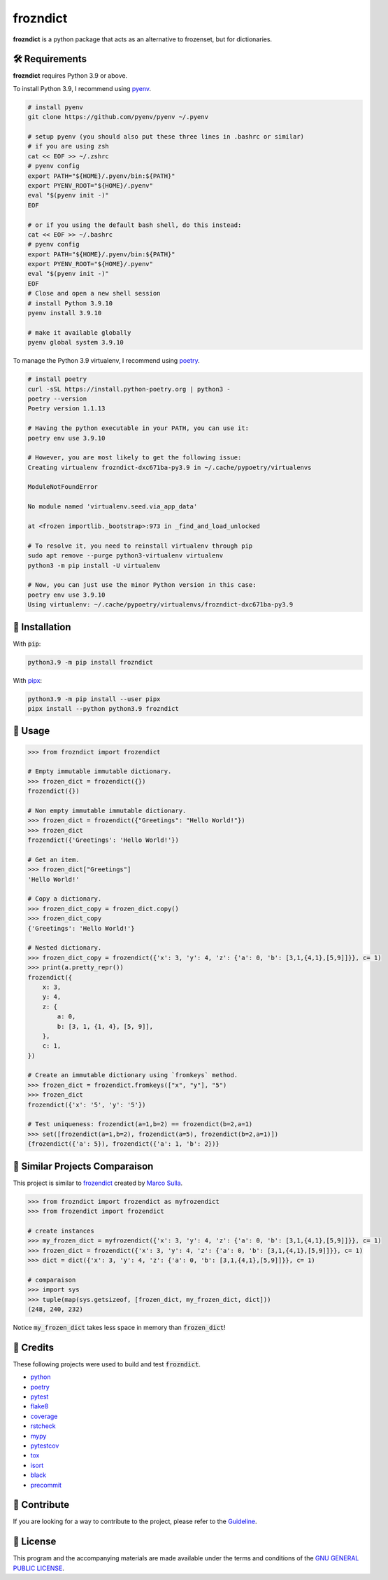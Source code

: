 =========
frozndict
=========

.. image:: https://coveralls.io/r/Harmouch101/frozndict/badge.png?branch=main
   :target: https://coveralls.io/r/Harmouch101/frozndict
   :align: left
   :alt: Coverage Report

.. image:: https://img.shields.io/badge/License-GPLv3-blue.svg
   :target: https://github.com/Harmouch101/frozndict/blob/main/LICENSE
   :align: left
   :alt: License

.. image:: https://img.shields.io/pypi/v/frozndict.svg
   :target: https://pypi.org/project/frozndict/
   :align: left
   :alt: pypi version

.. image:: https://circleci.com/gh/Harmouch101/frozndict.svg?style=shield
   :target: https://circleci.com/gh/Harmouch101/frozndict
   :alt: Circle ci Build Status

.. image:: https://img.shields.io/github/repo-size/Harmouch101/frozndict
   :target: https://github.com/Harmouch101/frozndict/
   :align: left
   :alt: Repo Size

.. image:: ./assets/pydoc.png
   :target: https://github.com/Harmouch101/frozndict/
   :alt: Banner

**frozndict** is a python package that acts as an alternative to frozenset, but for dictionaries.

🛠️ Requirements
---------------

**frozndict** requires Python 3.9 or above.

To install Python 3.9, I recommend using `pyenv`_.

.. code-block:: bash

   # install pyenv
   git clone https://github.com/pyenv/pyenv ~/.pyenv

   # setup pyenv (you should also put these three lines in .bashrc or similar)
   # if you are using zsh
   cat << EOF >> ~/.zshrc
   # pyenv config
   export PATH="${HOME}/.pyenv/bin:${PATH}"
   export PYENV_ROOT="${HOME}/.pyenv"
   eval "$(pyenv init -)"
   EOF

   # or if you using the default bash shell, do this instead:
   cat << EOF >> ~/.bashrc
   # pyenv config
   export PATH="${HOME}/.pyenv/bin:${PATH}"
   export PYENV_ROOT="${HOME}/.pyenv"
   eval "$(pyenv init -)"
   EOF
   # Close and open a new shell session
   # install Python 3.9.10
   pyenv install 3.9.10

   # make it available globally
   pyenv global system 3.9.10


To manage the Python 3.9 virtualenv, I recommend using `poetry`_.

.. code-block:: bash

   # install poetry
   curl -sSL https://install.python-poetry.org | python3 -
   poetry --version
   Poetry version 1.1.13

   # Having the python executable in your PATH, you can use it:
   poetry env use 3.9.10

   # However, you are most likely to get the following issue:
   Creating virtualenv frozndict-dxc671ba-py3.9 in ~/.cache/pypoetry/virtualenvs

   ModuleNotFoundError

   No module named 'virtualenv.seed.via_app_data'

   at <frozen importlib._bootstrap>:973 in _find_and_load_unlocked

   # To resolve it, you need to reinstall virtualenv through pip
   sudo apt remove --purge python3-virtualenv virtualenv
   python3 -m pip install -U virtualenv

   # Now, you can just use the minor Python version in this case:
   poetry env use 3.9.10
   Using virtualenv: ~/.cache/pypoetry/virtualenvs/frozndict-dxc671ba-py3.9


🚨 Installation
---------------

With :code:`pip`:

.. code-block:: console

   python3.9 -m pip install frozndict

With `pipx`_:

.. code-block:: console

   python3.9 -m pip install --user pipx
   pipx install --python python3.9 frozndict

🚸 Usage
--------

.. code-block:: python3

   >>> from frozndict import frozendict

   # Empty immutable immutable dictionary.
   >>> frozen_dict = frozendict({})
   frozendict({})

   # Non empty immutable immutable dictionary.
   >>> frozen_dict = frozendict({"Greetings": "Hello World!"})
   >>> frozen_dict
   frozendict({'Greetings': 'Hello World!'})

   # Get an item.
   >>> frozen_dict["Greetings"]
   'Hello World!'

   # Copy a dictionary.
   >>> frozen_dict_copy = frozen_dict.copy()
   >>> frozen_dict_copy
   {'Greetings': 'Hello World!'}

   # Nested dictionary.
   >>> frozen_dict_copy = frozendict({'x': 3, 'y': 4, 'z': {'a': 0, 'b': [3,1,{4,1},[5,9]]}}, c= 1)
   >>> print(a.pretty_repr())
   frozendict({
       x: 3,
       y: 4,
       z: {
           a: 0,
           b: [3, 1, {1, 4}, [5, 9]],
       },
       c: 1,
   })

   # Create an immutable dictionary using `fromkeys` method.
   >>> frozen_dict = frozendict.fromkeys(["x", "y"], "5")
   >>> frozen_dict
   frozendict({'x': '5', 'y': '5'})

   # Test uniqueness: frozendict(a=1,b=2) == frozendict(b=2,a=1)
   >>> set([frozendict(a=1,b=2), frozendict(a=5), frozendict(b=2,a=1)])
   {frozendict({'a': 5}), frozendict({'a': 1, 'b': 2})}


🚀 Similar Projects Comparaison
-------------------------------

This project is similar to `frozendict`_ created by `Marco Sulla`_.

.. code-block:: python3

   >>> from frozndict import frozendict as myfrozendict
   >>> from frozendict import frozendict

   # create instances
   >>> my_frozen_dict = myfrozendict({'x': 3, 'y': 4, 'z': {'a': 0, 'b': [3,1,{4,1},[5,9]]}}, c= 1)
   >>> frozen_dict = frozendict({'x': 3, 'y': 4, 'z': {'a': 0, 'b': [3,1,{4,1},[5,9]]}}, c= 1)
   >>> dict = dict({'x': 3, 'y': 4, 'z': {'a': 0, 'b': [3,1,{4,1},[5,9]]}}, c= 1)

   # comparaison
   >>> import sys
   >>> tuple(map(sys.getsizeof, [frozen_dict, my_frozen_dict, dict]))
   (248, 240, 232)

Notice :code:`my_frozen_dict` takes less space in memory than :code:`frozen_dict`!

🎉 Credits
----------

These following projects were used to build and test :code:`frozndict`.

- `python`_
- `poetry`_
- `pytest`_
- `flake8`_
- `coverage`_
- `rstcheck`_
- `mypy`_
- `pytestcov`_
- `tox`_
- `isort`_
- `black`_
- `precommit`_

👋 Contribute
-------------

If you are looking for a way to contribute to the project, please refer to the `Guideline`_.

📝 License
----------

This program and the accompanying materials are made available under the terms and conditions of the `GNU GENERAL PUBLIC LICENSE`_.

.. _GNU GENERAL PUBLIC LICENSE: http://www.gnu.org/licenses/
.. _frozendict: https://pypi.org/project/frozendict/
.. _Marco Sulla: https://github.com/Marco-Sulla
.. _Guideline: https://github.com/Harmouch101/frozndict/blob/main/CONTRIBUTING.rst
.. _pyenv: https://github.com/pyenv/pyenv
.. _poetry: https://github.com/python-poetry/poetry
.. _pipx: https://github.com/pypa/pipx
.. _python: https://www.python.org/
.. _pytest: https://docs.pytest.org/en/7.1.x/
.. _flake8: https://flake8.pycqa.org/en/latest/
.. _coverage: https://coverage.readthedocs.io/en/6.3.2/
.. _rstcheck: https://pypi.org/project/rstcheck/
.. _mypy: https://mypy.readthedocs.io/en/stable/
.. _pytestcov: https://pytest-cov.readthedocs.io/en/latest/
.. _tox: https://tox.wiki/en/latest/
.. _isort: https://github.com/PyCQA/isort
.. _black: https://black.readthedocs.io/en/stable/
.. _precommit: https://pre-commit.com/
